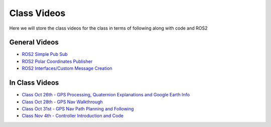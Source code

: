 Class Videos
============

Here we will store the class videos for the class in terms of following along with code and ROS2 

General Videos
^^^^^^^^^^^^^^

* `ROS2 Simple Pub Sub <http://www.ccrane3.com/eml4930AV/videos/220913_ros2_tutorial1.mp4>`_

* `ROS2 Polar Coordinates Publisher <http://www.ccrane3.com/eml4930AV/videos/220915_ros2_tutorial2.mp4>`_

* `ROS2 Interfaces/Custom Message Creation <http://www.ccrane3.com/eml4930AV/videos/220917_ros2_tutorial3.mp4>`_

In Class Videos
^^^^^^^^^^^^^^^

* `Class Oct 26th - GPS Processing, Quaternion Explanations and Google Earth Info <http://www.ccrane3.com/eml4930AV/videos/221026_eml4930.mp4>`_
* `Class Oct 28th - GPS Nav Walkthrough <http://www.ccrane3.com/eml4930AV/videos/221028_eml4930.mp4>`_
* `Class Oct 31st - GPS Nav Path Planning and Following <http://www.ccrane3.com/eml4930AV/videos/221031_eml4930.mp4>`_
* `Class Nov 4th - Controller Introduction and Code <http://www.ccrane3.com/eml4930AV/videos/221104_eml4930.mp4>`_